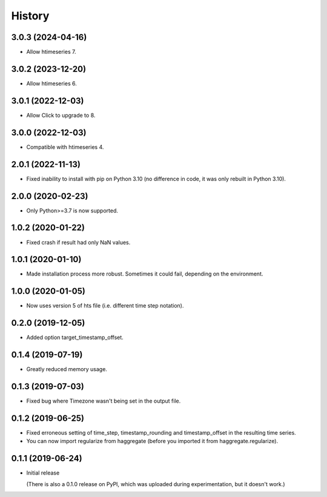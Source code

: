 =======
History
=======

3.0.3 (2024-04-16)
==================

- Allow htimeseries 7.

3.0.2 (2023-12-20)
==================

- Allow htimeseries 6.

3.0.1 (2022-12-03)
==================

- Allow Click to upgrade to 8.

3.0.0 (2022-12-03)
==================

- Compatible with htimeseries 4.

2.0.1 (2022-11-13)
==================

- Fixed inability to install with pip on Python 3.10 (no difference in
  code, it was only rebuilt in Python 3.10).

2.0.0 (2020-02-23)
==================

- Only Python>=3.7 is now supported.

1.0.2 (2020-01-22)
==================

- Fixed crash if result had only NaN values.

1.0.1 (2020-01-10)
==================

- Made installation process more robust. Sometimes it could fail,
  depending on the environment.

1.0.0 (2020-01-05)
==================

- Now uses version 5 of hts file (i.e. different time step notation).

0.2.0 (2019-12-05)
==================

- Added option target_timestamp_offset.

0.1.4 (2019-07-19)
==================

- Greatly reduced memory usage.

0.1.3 (2019-07-03)
==================

- Fixed bug where Timezone wasn't being set in the output file.

0.1.2 (2019-06-25)
==================

- Fixed erroneous setting of time_step, timestamp_rounding and
  timestamp_offset in the resulting time series.
- You can now import regularize from haggregate (before you imported it
  from haggregate.regularize).

0.1.1 (2019-06-24)
==================

- Initial release

  (There is also a 0.1.0 release on PyPI, which was uploaded during
  experimentation, but it doesn't work.)
